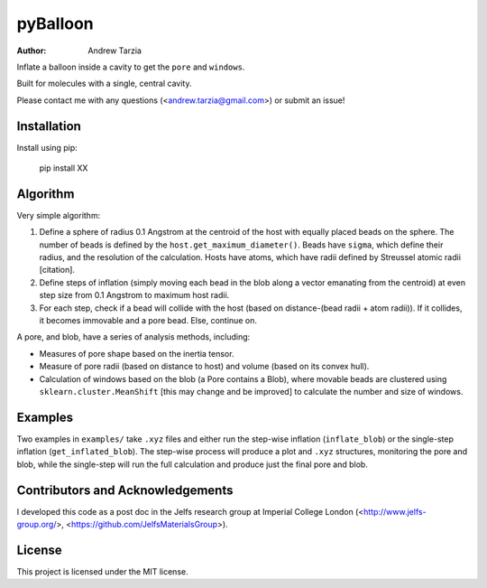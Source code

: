 pyBalloon
=======

:author: Andrew Tarzia

Inflate a balloon inside a cavity to get the ``pore`` and ``windows``.

Built for molecules with a single, central cavity.

Please contact me with any questions (<andrew.tarzia@gmail.com>) or submit an issue!

Installation
------------

Install using pip:

    pip install XX

Algorithm
---------

Very simple algorithm:

1. Define a sphere of radius 0.1 Angstrom at the centroid of the host with equally placed beads on the sphere. The number of beads is defined by the ``host.get_maximum_diameter()``. Beads have ``sigma``, which define their radius, and the resolution of the calculation. Hosts have atoms, which have radii defined by Streussel atomic radii [citation].

2. Define steps of inflation (simply moving each bead in the blob along a vector emanating from the centroid) at even step size from 0.1 Angstrom to maximum host radii.

3. For each step, check if a bead will collide with the host (based on distance-(bead radii + atom radii)). If it collides, it becomes immovable and a pore bead. Else, continue on.

A pore, and blob, have a series of analysis methods, including:

* Measures of pore shape based on the inertia tensor.

* Measure of pore radii (based on distance to host) and volume (based on its convex hull).

* Calculation of windows based on the blob (a Pore contains a Blob), where movable beads are clustered using ``sklearn.cluster.MeanShift`` [this may change and be improved] to calculate the number and size of windows.

Examples
--------

Two examples in ``examples/`` take ``.xyz`` files and either run the step-wise inflation (``inflate_blob``) or the single-step inflation (``get_inflated_blob``).
The step-wise process will produce a plot and ``.xyz`` structures, monitoring the pore and blob, while the single-step will run the full calculation and produce just the final pore and blob.

Contributors and Acknowledgements
---------------------------------

I developed this code as a post doc in the Jelfs research group at Imperial College London (<http://www.jelfs-group.org/>, <https://github.com/JelfsMaterialsGroup>).

License
-------

This project is licensed under the MIT license.
